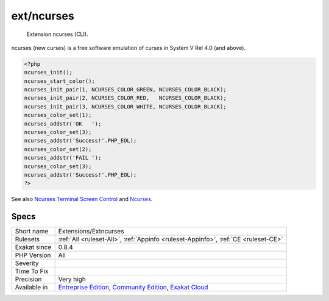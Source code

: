 .. _extensions-extncurses:

.. _ext-ncurses:

ext/ncurses
+++++++++++

  Extension ncurses (CLI).

ncurses (new curses) is a free software emulation of curses in System V Rel 4.0 (and above).

.. code-block:: php
   
   <?php
   ncurses_init();
   ncurses_start_color();
   ncurses_init_pair(1, NCURSES_COLOR_GREEN, NCURSES_COLOR_BLACK);
   ncurses_init_pair(2, NCURSES_COLOR_RED,   NCURSES_COLOR_BLACK);
   ncurses_init_pair(3, NCURSES_COLOR_WHITE, NCURSES_COLOR_BLACK);
   ncurses_color_set(1);
   ncurses_addstr('OK   ');
   ncurses_color_set(3);
   ncurses_addstr('Success!'.PHP_EOL);
   ncurses_color_set(2);
   ncurses_addstr('FAIL ');
   ncurses_color_set(3);
   ncurses_addstr('Success!'.PHP_EOL);
   ?>

See also `Ncurses Terminal Screen Control <https://www.php.net/manual/en/book.ncurses.php>`_ and `Ncurses <https://www.gnu.org/software/ncurses/ncurses.html>`_.


Specs
_____

+--------------+-----------------------------------------------------------------------------------------------------------------------------------------------------------------------------------------+
| Short name   | Extensions/Extncurses                                                                                                                                                                   |
+--------------+-----------------------------------------------------------------------------------------------------------------------------------------------------------------------------------------+
| Rulesets     | :ref:`All <ruleset-All>`, :ref:`Appinfo <ruleset-Appinfo>`, :ref:`CE <ruleset-CE>`                                                                                                      |
+--------------+-----------------------------------------------------------------------------------------------------------------------------------------------------------------------------------------+
| Exakat since | 0.8.4                                                                                                                                                                                   |
+--------------+-----------------------------------------------------------------------------------------------------------------------------------------------------------------------------------------+
| PHP Version  | All                                                                                                                                                                                     |
+--------------+-----------------------------------------------------------------------------------------------------------------------------------------------------------------------------------------+
| Severity     |                                                                                                                                                                                         |
+--------------+-----------------------------------------------------------------------------------------------------------------------------------------------------------------------------------------+
| Time To Fix  |                                                                                                                                                                                         |
+--------------+-----------------------------------------------------------------------------------------------------------------------------------------------------------------------------------------+
| Precision    | Very high                                                                                                                                                                               |
+--------------+-----------------------------------------------------------------------------------------------------------------------------------------------------------------------------------------+
| Available in | `Entreprise Edition <https://www.exakat.io/entreprise-edition>`_, `Community Edition <https://www.exakat.io/community-edition>`_, `Exakat Cloud <https://www.exakat.io/exakat-cloud/>`_ |
+--------------+-----------------------------------------------------------------------------------------------------------------------------------------------------------------------------------------+


